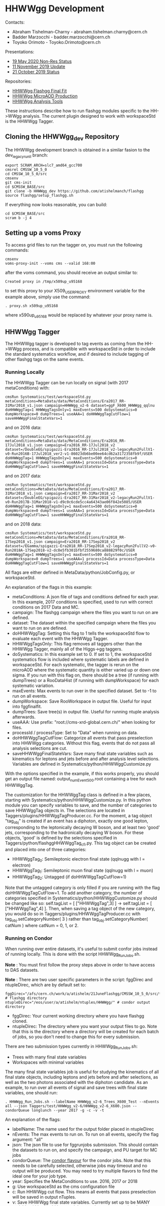 * HHWWgg Development

Contacts:
- Abraham Tishelman-Charny - abraham.tishelman.charny@cern.ch
- Badder Marzocchi - badder.marzocchi@cern.ch
- Toyoko Orimoto - Toyoko.Orimoto@cern.ch

Presentations:
- [[https://indico.cern.ch/event/904968/contributions/3866826/attachments/2041516/3419252/19_May_2020_HH_WWgg_NonResStatus.pdf][19 May 2020 Non-Res Status]]
- [[https://indico.cern.ch/event/847923/contributions/3632148/attachments/1942588/3221820/HH_WWgg_Analysis_Update_11_November_2019_2.pdf][11 November 2019 Update]]
- [[https://indico.cern.ch/event/847927/contributions/3606888/attachments/1930081/3196452/HH_WWgg_Analysis_Status_21_October_2019.pdf][21 October 2019 Status]]

Repositories:
- [[https://github.com/atishelmanch/flashggFinalFit/tree/HHWWgg_Dev_runII_102x][HHWWgg Flashgg Final Fit]]
- [[https://github.com/atishelmanch/flashgg/tree/HHWWgg_Crab][HHWWgg MicroAOD Production]]
- [[https://github.com/NEUAnalyses/HHWWgg_Tools/tree/master][HHWWgg Analysis Tools]]

These instructions describe how to run flashgg modules specific to the HH->WWgg analysis. The current plugin designed to work with workspaceStd is the HHWWgg Tagger.

** Cloning the HHWWgg_dev Repository

The HHWWgg development branch is obtained in a similar fasion to the dev_legacy_runII branch:

   #+BEGIN_EXAMPLE
   export SCRAM_ARCH=slc7_amd64_gcc700
   cmsrel CMSSW_10_5_0
   cd CMSSW_10_5_0/src
   cmsenv
   git cms-init
   cd $CMSSW_BASE/src
   git clone -b HHWWgg_dev https://github.com/atishelmanch/flashgg
   source flashgg/setup_flashgg.sh
   #+END_EXAMPLE

   If everything now looks reasonable, you can build:
   #+BEGIN_EXAMPLE
   cd $CMSSW_BASE/src
   scram b -j 4
   #+END_EXAMPLE

** Setting up a voms Proxy

To access grid files to run the tagger on, you must run the following commands:

    #+BEGIN_EXAMPLE
    cmsenv
    voms-proxy-init --voms cms --valid 168:00
    #+END_EXAMPLE

after the voms command, you should receive an output similar to:

    #+BEGIN_EXAMPLE
    Created proxy in /tmp/x509up_u95168
    #+END_EXAMPLE

to set this proxy to your X509_USER_PROXY environment variable for the example above, simply use the command:

    #+BEGIN_EXAMPLE
    . proxy.sh x509up_u95168
    #+END_EXAMPLE

where x590up_u95168 would be replaced by whatever your proxy name is.

** HHWWgg Tagger

The HHWWgg tagger is developed to tag events as coming from the HH->WWgg process, and is compatible with workspaceStd in order to include the standard systematics workflow,
and if desired to include tagging of other flashgg tags on the same events.

*** Running Locally

The HHWWgg Tagger can be run locally on signal (with 2017 metaConditions) with:

    #+BEGIN_EXAMPLE
    cmsRun Systematics/test/workspaceStd.py metaConditions=MetaData/data/MetaConditions/Era2017_RR-31Mar2018_v1.json campaign=HHWWgg_v2-6 dataset=ggF_X600_HHWWgg_qqlnu doHHWWggTag=1 HHWWggTagsOnly=1 maxEvents=500 doSystematics=0 dumpWorkspace=0 dumpTrees=1 useAAA=1 doHHWWggTagCutFlow=1 saveHHWWggFinalStateVars=1
    #+END_EXAMPLE

and on 2016 data:

    #+BEGIN_EXAMPLE
    cmsRun Systematics/test/workspaceStd.py metaConditions=MetaData/data/MetaConditions/Era2016_RR-17Jul2018_v1.json campaign=Era2016_RR-17Jul2018_v2 dataset=/DoubleEG/spigazzi-Era2016_RR-17Jul2018_v2-legacyRun2FullV1-v0-Run2016B-17Jul2018_ver2-v1-86023db6be00ee64cd62a3172358fb9f/USER doHHWWggTag=1 HHWWggTagsOnly=1 maxEvents=500 doSystematics=0 dumpWorkspace=0 dumpTrees=1 useAAA=1 processId=Data processType=Data doHHWWggTagCutFlow=1 saveHHWWggFinalStateVars=1
    #+END_EXAMPLE

and on 2017 data:

    #+BEGIN_EXAMPLE
    cmsRun Systematics/test/workspaceStd.py metaConditions=MetaData/data/MetaConditions/Era2017_RR-31Mar2018_v1.json campaign=Era2017_RR-31Mar2018_v2 dataset=/DoubleEG/spigazzi-Era2017_RR-31Mar2018_v2-legacyRun2FullV1-v0-Run2017B-31Mar2018-v1-d9c0c6cde5cc4a64343ae06f842e5085/USER doHHWWggTag=1 HHWWggTagsOnly=1 maxEvents=500 doSystematics=0 dumpWorkspace=0 dumpTrees=1 useAAA=1 processId=Data processType=Data doHHWWggTagCutFlow=1 saveHHWWggFinalStateVars=1
    #+END_EXAMPLE

and on 2018 data:

    #+BEGIN_EXAMPLE
    cmsRun Systematics/test/workspaceStd.py metaConditions=MetaData/data/MetaConditions/Era2018_RR-17Sep2018_v1.json campaign=Era2018_RR-17Sep2018_v2 dataset=/EGamma/spigazzi-Era2018_RR-17Sep2018_v2-legacyRun2FullV2-v0-Run2018A-17Sep2018-v2-dc8e5fb301bfbf2559680ca888829f0c/USER doHHWWggTag=1 HHWWggTagsOnly=1 maxEvents=509 doSystematics=0 dumpWorkspace=0 dumpTrees=1 useAAA=1 processId=Data processType=Data doHHWWggTagCutFlow=1 saveHHWWggFinalStateVars=1
    #+END_EXAMPLE

All flags are either defined in MetaData/python/JobConfig.py, or workspaceStd.

An explanation of the flags in this example:
- metaConditions: A json file of tags and conditions defined for each year. In this example, 2017 conditions is specified, used to run with correct conditions on 2017 Data and MC.
- campaign: The flashgg campaign where the files you want to run on are defined.
- dataset: The dataset within the specified campaign where the files you want to run on are defined.
- doHHWWggTag: Setting this flag to 1 tells the workspaceStd flow to evaluate each event with the HHWWgg Tagger.
- HHWWggTagsOnly: This flag removes all taggers other than the HHWWgg Tagger, mainly all of the Higgs->gg taggers.
- doSystematics: In this example set to 0. If set to 1, the workspaceStd systematics flow is included where systematic labels are defined in workspaceStd. For each systematic, the tagger is rerun on the microAOD where the systematic quantity is either varied up or down one sigma. If you run with this flag on, there should be a tree (if running with dumpTrees) or a RooDataHist (if running with dumpWorkspace) for each systematic variation.
- maxEvents: Max events to run over in the specified dataset. Set to -1 to run on all events.
- dumpWorkspace: Save RooWorkspace in output file. Useful for input into fggfinalfit.
- dumpTrees: Save tree(s) in output file. Useful for running ntuple analysis afterwards.
- useAAA: Use prefix: "root://cms-xrd-global.cern.ch/" when looking for files.
- processId / processType: Set to "Data" when running on data.
- doHHWWggTagCutFlow: Categorize all events that pass preselection into HHWWgg categories. Without this flag, events that do not pass all analysis selections are cut.
- saveHHWWggFinalStateVars: Save many final state variables such as kinematics for leptons and jets before and after analysis level selections. Variables are defined in Systematics/python/HHWWggCustomize.py

With the options specified in the example, if this works properly, you should get an output file named: output_numEvent500.root containing a tree for each HHWWggTag.

The customization for the HHWWggTag class is defined in a few places, starting with Systematics/python/HHWWggCustomize.py. In this python module you can specify variables to save, and the number of categories to save HHWWggTag objects in. The selections are located in
Taggers/plugins/HHWWggTagProducer.cc. For the moment, a tag object "tag_obj" is created if an event has a diphoton, exactly one good lepton, corresponding
to the leptonically decaying W boson, and at least two 'good' jets, corresponding to the hadronically decaying W boson. For these objects, 'good' is defined by the selections specified in
Taggers/python/flashggHHWWggTag_cfi.py. This tag object can be created and placed into one of three categories:

- HHWWggTag_0: Semileptonic electron final state (qqlnugg with l = electron)
- HHWWggTag_1: Semileptonic muon final state (qqlnugg with l = muon)
- HHWWggTag_2: Untagged (if doHHWWggTagCutFlow=1)

Note that the untagged category is only filled if you are running with the flag doHHWWggTagCutFlow=1. To add another category, the number of categories
specified in Systematics/python/HHWWggCustomize.py should be changed like so: self.tagList = [ ["HHWWggTag",3] ] -> self.tagList = [ ["HHWWggTag",4] ]. Then, when saving a tag object
of the new category, you would do so in Taggers/plugins/HHWWggTagProducer.cc with tag_obj.setCategoryNumber( 3 ) rather than tag_obj.setCategoryNumber( catNum ) where catNum = 0, 1, or 2.

*** Running on Condor

When running over entire datasets, it's useful to submit confor jobs instead of running locally. This is done with the script HHWWgg_Run_Jobs.sh.

*Note* : You must first follow the proxy steps above in order to have access to DAS datasets.

*Note* : There are two user specific parameters in the script: fggDirec and ntupleDirec, which are by default set to:

    #+BEGIN_EXAMPLE
    fggDirec="/afs/cern.ch/work/a/atishelm/21JuneFlashgg/CMSSW_10_5_0/src/flashgg/" # flashgg directory
    ntupleDirec="/eos/user/a/atishelm/ntuples/HHWWgg/" # condor output directory
    #+END_EXAMPLE

- fggDirec: Your current working directory where you have flashgg cloned.
- ntupleDirec: The directory where you want your output files to go. Note that this is the directory where a directory will be created for each batch of jobs, so you don't need to change this for every submission.

There are two submission types currently in HHWWgg_Run_Jobs.sh:
- Trees with many final state variables
- Workspaces with minimal variables

The many final state variables job is useful for studying the kinematics of all final state objects, including leptons and jets before and after selections, as
well as the two photons associated with the diphoton candidate. As an example, to run over all events of signal and save trees with final state variables, one should run:

    #+BEGIN_EXAMPLE
    . HHWWgg_Run_Jobs.sh --labelName HHWWgg_v2-6_Trees_X600_Test --nEvents all --json Taggers/test/HHWWgg_v2-6/HHWWgg_v2-6_X600.json --condorQueue longlunch --year 2017 -g -c -v -t
    #+END_EXAMPLE

An explanation of the flags:
- labelName: The name used for the output folder placed in ntupleDirec
- nEvents: The max events to run on. To run on all events, specify the flag argument: "all"
- json: The json file to use for fggrunjobs submission. This should contain the datasets to run on, and specify the campaign, and PU target for MC jobs
- condorQueue: The [[https://twiki.cern.ch/twiki/bin/view/ABPComputing/LxbatchHTCondor#Queue_Flavours][condor flavour]] for the condor jobs. Note that this needs to be carefully selected, otherwise jobs may timeout and no output will be produced. You may need to try multiple flavors to find the ideal one for your job type.
- year: Specifies the MetaConditions to use. 2016, 2017 or 2018
- g: Use workspaceStd as the cms configuration file
- c: Run HHWWgg cut flow. This means all events that pass preselection will be saved in output nTuples.
- v: Save HHWWgg final state variables. Currently set up to be MANY variables (this should be noted. It may take more computing time than normal)
- t: Save trees in output nTuples. Useful for python modules / c++ macros designed for nTuple analysis with TTrees / TBranches.

In this example the HHWWgg_v2-6 json is specified. This is a campaign with three signal mass points: 260, 600, 1000 GeV Radion decaying semileptonically with all lepton decays, including taus.
Any json file can be specified as long as it is formatted properly. You should be able to find some examples under Taggers/test/*HHWWgg*. These input json files
can also be created from text files of dataset names with SampleTools.py.
l

*Note* : In order for flashgg campaigns to be defined and therefore accessed via the fggrunjobs json specified with the --json flag, they must be created with
fggManageSamples.py. You can find instructions for performing this [[https://twiki.cern.ch/twiki/bin/viewauth/CMS/AbrahamTishelmanCharnyHomepage#Adding_MicroAOD_s_to_a_flashgg_C][here]] and [[https://github.com/cms-analysis/flashgg/tree/dev_legacy_runII/MetaData#importing-datasets-from-dbs][here]].

If your campaign exists in MetaData/data/, specifying the campaign and datasets in the json should be defined properly for fggrunjobs. Note that HHWWgg_v2-6 should be defined for this state of the cloned repository.

To produce workspaces with minimal variables to be used by fggfinalfit, you can for example run:

    #+BEGIN_EXAMPLE
    . HHWWgg_Run_Jobs.sh --labelName HHWWgg_v2-6_Workspaces_X600_Test --nEvents all --json Taggers/test/HHWWgg_v2-6/HHWWgg_v2-6_X600.json --condorQueue microcentury --year 2017 -g -s -w
    #+END_EXAMPLE

Explaining the new flags:
- s: Run flashgg systematics workflow. Required to obtain final results in fggfinalfit with systematic uncertainty. *Note* that even if you just want a stat only result, it is useful to add systematics as you can just choose not to include them in fggfinalfit.
- w: Save workspaces in output. Used by fggfinalfit.

If this works properly, the output will be files (to be hadded) containing a RooWorkspace with the variables required for fggfinalfit, namely CMS_hgg_mass and dZ (for signal).

To produce workspaces for 2017 data, you would run a similar command but with the 2017 DoubleEG dataset input for the json file:

    #+BEGIN_EXAMPLE
    . HHWWgg_Run_Jobs.sh --labelName HHWWgg_v2-6_2017_Data_Workspaces --nEvents all --json Taggers/test/HHWWgg_2017_Data_All/HHWWgg_Data_All_2017.json --condorQueue longlunch --year 2017 -g -s -w
    #+END_EXAMPLE

**** Example: 2017 Data / MC Variables

To produce ntuples for 2017 Data (DoubleEG dataset) and MC, you would run HHWWgg_Run_Jobs with the json files specifying 2017 data and MC, and the flags that will save trees with many final state variables for many objects,
including leptons and jets before and after any selections are applied. This is useful for MVA studies in order to input training information with limit selections to increase statistics.

To use the HHWWgg_Run_Jobs.sh script, make sure to first edit the fggDirec and ntupleDirec variables, as described above in the beginning of the "Running on Condor" section.

In order to submit jobs with 2017 Data, you would run the command:

    #+BEGIN_EXAMPLE
    . HHWWgg_Run_Jobs.sh --labelName HHWWgg_2017_Data_Trees --nEvents all --json Taggers/test/HHWWgg_2017_Data_All/HHWWgg_Data_All_2017.json --condorQueue longlunch --year 2017 -g -c -v -t
    #+END_EXAMPLE

*Note* : In the above example the condor job flavour "longlunch" is specified, giving each job a maximum of two hours of running to complete. Depending on how long the job takes, it may be necessary to specify the next flavour "workday". Specifying "workday" sets the max running time of each job
to 8 hours, meaning it may be more likely that the job completes. However this may mean the job will take longer as it may have worse priority (I am not 100% sure of all the details of how condor works, hence the vague language).

At the moment for HHWWgg, there is a json file specifying the backgrounds that are relevant for this analysis: Taggers/test/DataMC/Flashgg_bkg.json. To run the same tagger on this json, you would
simply submit with the command:

    #+BEGIN_EXAMPLE
    . HHWWgg_Run_Jobs.sh --labelName HHWWgg_2017_FggBackground_Trees --nEvents all --json Taggers/test/DataMC/Flashgg_bkg.json --condorQueue workday --year 2017 -g -c -v -t
    #+END_EXAMPLE

For this example, workday may be a better choice of work flavour as there are some backgrounds with many events such as GJet, QCD, Drell Yan and DiPhotonJetsBox that may take a long time to run.

** nTuple Processing

After your condor jobs are complete, you should have a number of output files for each signal point or data taking era. The first check is to make sure the output number
of files equals the number of condor jobs. If there are output files missing, the condor .err .out and .log files may point to the reason why.

After checking you have all of the output files, this section will describe how to hadd the files properly.

*** Trees

If you ran with trees, these are hadded in the usual way with the hadd command (Documentation Needed).

*** Workspaces

If you ran with workspaces, you need to hadd the workspaces in order to obtain a root file with a single combined root workspace for each signal point to work with
fggfinalfit. This can be done with the script HHWWgg_Process_Files.sh. As with the HHWWgg_Run_Jobs script, you need to first set your user specific variables,
namely the nTupleDirec and fggDirec vars. After doing this, to hadd the workspaces from the previous job, assuming they're in your ntuple directory with
the name "HHWWgg_v2-6_Workspaces_X600", you would run the command:

    #+BEGIN_EXAMPLE
    . HHWWgg_Process_Files.sh --inFolder HHWWgg_v2-6_Workspaces_X600 --outFolder HHWWgg_v2-6_Workspaces_X600_Hadded -s --signalType Res
    #+END_EXAMPLE

Explaining each flag:
- inFolder: The directory in nTuplesDirec with files to be hadded
- outFolder: The directory in nTuplesDirec you want the hadded files to go into
- s: Look for file names with the format of signal files
- signalType: Look for file names with the name format of resonant signals. Ex: "output_ggF_X600_HHWWgg_qqlnu_6.root". It's important that the file names are of the expected format,
as this script and fggfinalfit scripts will use this to obtain quantities like the resonant masses.

This tells the script to hadd files in nTuplesDirec/HHWWgg_v2-6_Workspaces_X600 using the flashgg
script Systematics/scripts/hadd_all.py, and put the output files in your desired outFolder. Note that this is setup to work for any number of resonant mass points, NMSSM
mass pairs or EFT benchmarks located in the --inFolder.

If this works properly for this example, you should have a single hadded file in HHWWgg_v2-6_Workspaces_X600_Hadded for the 600 GeV resonant point. This will be the input signal file
for fggfinalfit.

To do the same for data, after running HHWWgg_Run_Jobs on a data json and directing your ouput files to HHWWgg_v2-6_Data_Workspaces, you would run:

    #+BEGIN_EXAMPLE
    . HHWWgg_Process_Files.sh --inFolder HHWWgg_v2-6_2017_Data_Workspaces --outFolder HHWWgg_v2-6_2017_Data_Workspaces_Hadded -d
    #+END_EXAMPLE

Explaining the new flag:
- d: Don't look for special file name formats.

By default this should hadd by data era. For example for 2017 data, this should result in 5 hadded files in HHWWgg_v2-6_2017_Data_Workspaces_Hadded, one for each Era from B to F which should be named Data_0.root, Data_1.root, ...
You would then want to hadd these into a single hadded file for all of 2017 data to be used by fggfinalfit. This can be done with the command:

    #+BEGIN_EXAMPLE
    . HHWWgg_Process_Files.sh --inFolder HHWWgg_v2-6_2017_Data_Workspaces_Hadded --outFolder HHWWgg_v2-6_2017_Data_Workspaces_Hadded_Combined -d -c
    #+END_EXAMPLE

Where the new flag is :
- c: Combine all data eras.

This command will hadd Data_*.root into a single file: HHWWgg_v2-6_2017_Data_Workspaces_Hadded_Combined/allData.root. This contains a single workspace will all data you ran on, and
is used as the input for flashggfinalfit.
